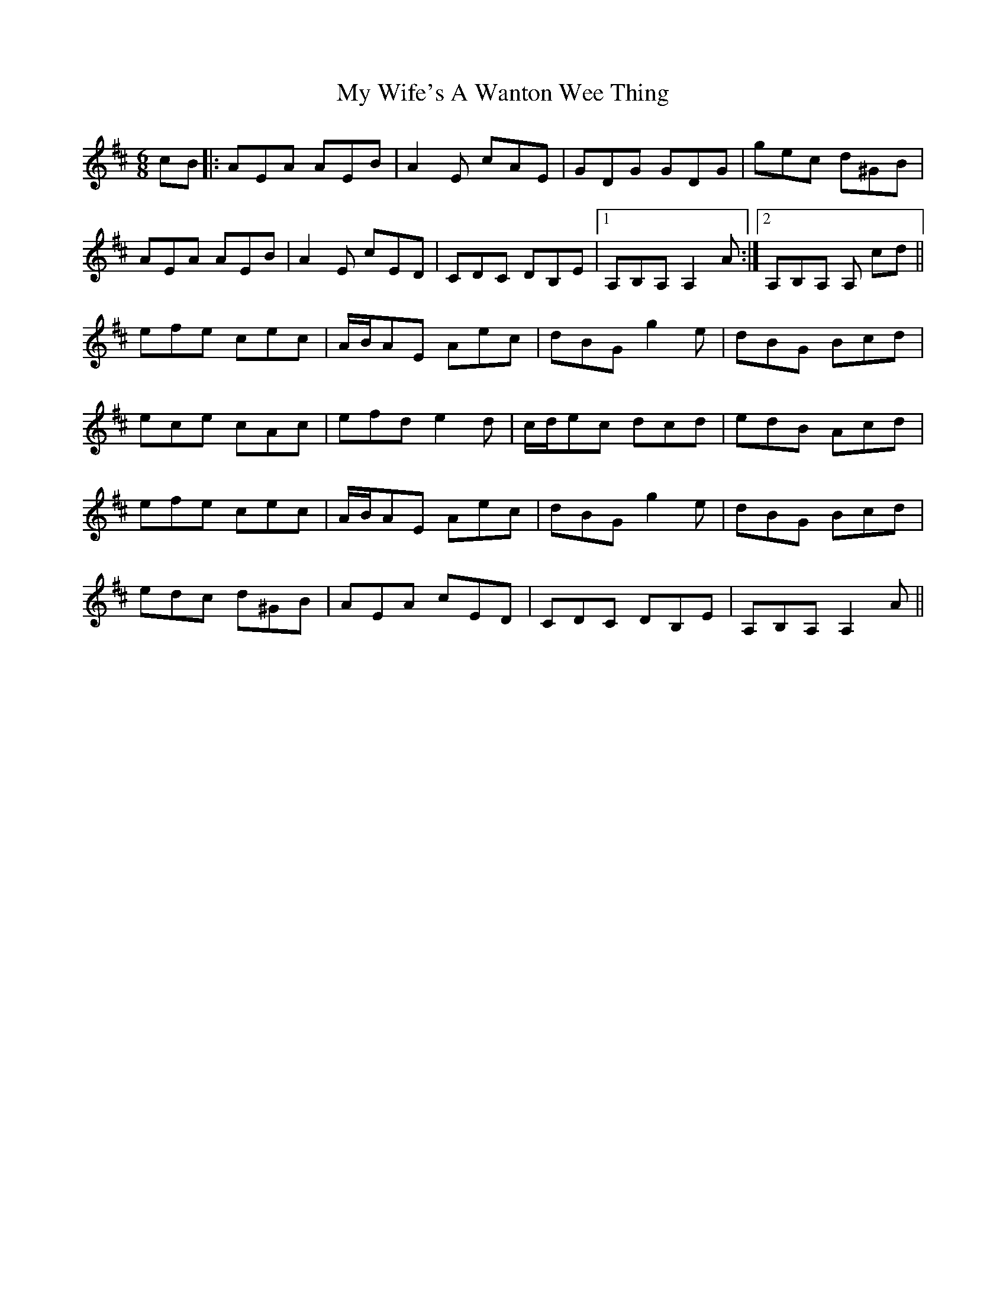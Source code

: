X: 28850
T: My Wife's A Wanton Wee Thing
R: jig
M: 6/8
K: Amixolydian
cB|:AEA AEB|A2E cAE|GDG GDG|gec d^GB|
AEA AEB|A2E cED|CDC DB,E|1 A,B,A, A,2A:|2 A,B,A, A, cd||
efe cec|A/B/AE Aec|dBG g2e|dBG Bcd|
ece cAc|efd e2d|c/d/ec dcd|edB Acd|
efe cec|A/B/AE Aec|dBG g2e|dBG Bcd|
edc d^GB|AEA cED|CDC DB,E|A,B,A, A,2A||

